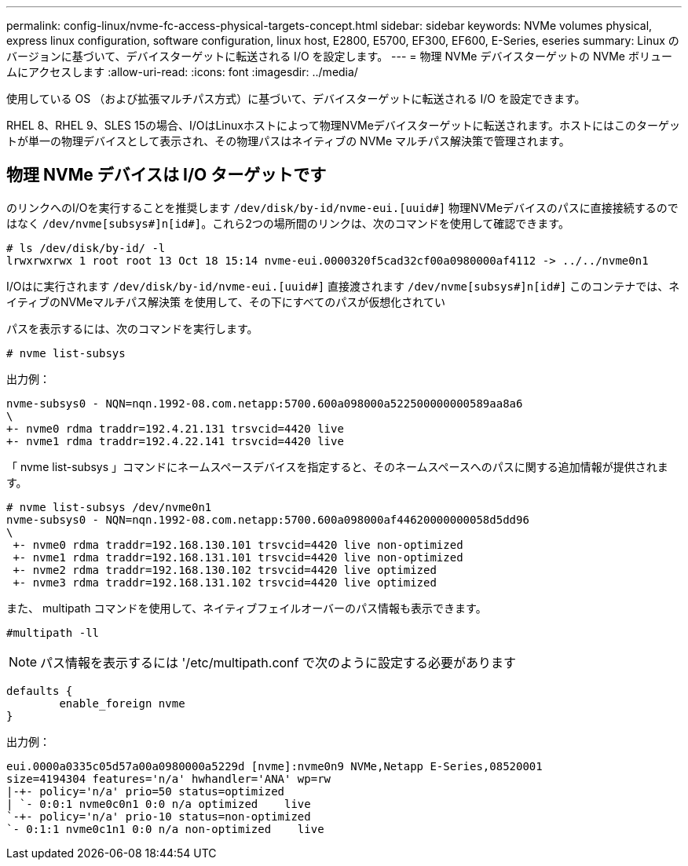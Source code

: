 ---
permalink: config-linux/nvme-fc-access-physical-targets-concept.html 
sidebar: sidebar 
keywords: NVMe volumes physical, express linux configuration, software configuration, linux host, E2800, E5700, EF300, EF600, E-Series, eseries 
summary: Linux のバージョンに基づいて、デバイスターゲットに転送される I/O を設定します。 
---
= 物理 NVMe デバイスターゲットの NVMe ボリュームにアクセスします
:allow-uri-read: 
:icons: font
:imagesdir: ../media/


[role="lead"]
使用している OS （および拡張マルチパス方式）に基づいて、デバイスターゲットに転送される I/O を設定できます。

RHEL 8、RHEL 9、SLES 15の場合、I/OはLinuxホストによって物理NVMeデバイスターゲットに転送されます。ホストにはこのターゲットが単一の物理デバイスとして表示され、その物理パスはネイティブの NVMe マルチパス解決策で管理されます。



== 物理 NVMe デバイスは I/O ターゲットです

のリンクへのI/Oを実行することを推奨します `/dev/disk/by-id/nvme-eui.[uuid#]` 物理NVMeデバイスのパスに直接接続するのではなく `/dev/nvme[subsys#]n[id#]`。これら2つの場所間のリンクは、次のコマンドを使用して確認できます。

[listing]
----
# ls /dev/disk/by-id/ -l
lrwxrwxrwx 1 root root 13 Oct 18 15:14 nvme-eui.0000320f5cad32cf00a0980000af4112 -> ../../nvme0n1
----
I/Oはに実行されます `/dev/disk/by-id/nvme-eui.[uuid#]` 直接渡されます `/dev/nvme[subsys#]n[id#]` このコンテナでは、ネイティブのNVMeマルチパス解決策 を使用して、その下にすべてのパスが仮想化されてい

パスを表示するには、次のコマンドを実行します。

[listing]
----
# nvme list-subsys
----
出力例：

[listing]
----
nvme-subsys0 - NQN=nqn.1992-08.com.netapp:5700.600a098000a522500000000589aa8a6
\
+- nvme0 rdma traddr=192.4.21.131 trsvcid=4420 live
+- nvme1 rdma traddr=192.4.22.141 trsvcid=4420 live
----
「 nvme list-subsys 」コマンドにネームスペースデバイスを指定すると、そのネームスペースへのパスに関する追加情報が提供されます。

[listing]
----
# nvme list-subsys /dev/nvme0n1
nvme-subsys0 - NQN=nqn.1992-08.com.netapp:5700.600a098000af44620000000058d5dd96
\
 +- nvme0 rdma traddr=192.168.130.101 trsvcid=4420 live non-optimized
 +- nvme1 rdma traddr=192.168.131.101 trsvcid=4420 live non-optimized
 +- nvme2 rdma traddr=192.168.130.102 trsvcid=4420 live optimized
 +- nvme3 rdma traddr=192.168.131.102 trsvcid=4420 live optimized
----
また、 multipath コマンドを使用して、ネイティブフェイルオーバーのパス情報も表示できます。

[listing]
----
#multipath -ll
----

NOTE: パス情報を表示するには '/etc/multipath.conf で次のように設定する必要があります

[listing]
----

defaults {
        enable_foreign nvme
}
----
出力例：

[listing]
----
eui.0000a0335c05d57a00a0980000a5229d [nvme]:nvme0n9 NVMe,Netapp E-Series,08520001
size=4194304 features='n/a' hwhandler='ANA' wp=rw
|-+- policy='n/a' prio=50 status=optimized
| `- 0:0:1 nvme0c0n1 0:0 n/a optimized    live
`-+- policy='n/a' prio-10 status=non-optimized
`- 0:1:1 nvme0c1n1 0:0 n/a non-optimized    live
----